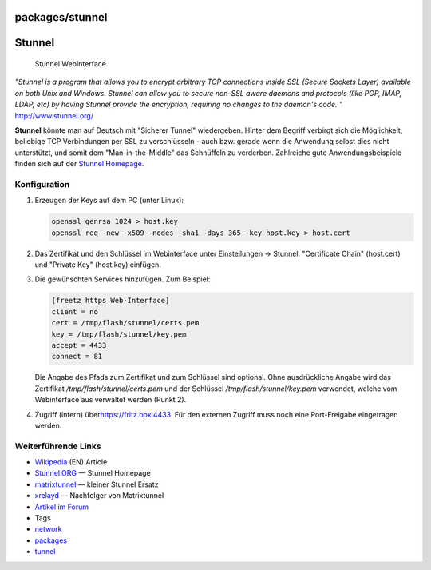 packages/stunnel
================
.. _Stunnel:

Stunnel
=======

.. figure:: /screenshots/202.png
   :alt: Stunnel Webinterface

   Stunnel Webinterface

*"Stunnel is a program that allows you to encrypt arbitrary TCP
connections inside SSL (Secure Sockets Layer) available on both Unix and
Windows. Stunnel can allow you to secure non-SSL aware daemons and
protocols (like POP, IMAP, LDAP, etc) by having Stunnel provide the
encryption, requiring no changes to the daemon's code. "*
`​http://www.stunnel.org/ <http://www.stunnel.org/>`__

**Stunnel** könnte man auf Deutsch mit "Sicherer Tunnel" wiedergeben.
Hinter dem Begriff verbirgt sich die Möglichkeit, beliebige TCP
Verbindungen per SSL zu verschlüsseln - auch bzw. gerade wenn die
Anwendung selbst dies nicht unterstützt, und somit dem
"Man-in-the-Middle" das Schnüffeln zu verderben. Zahlreiche gute
Anwendungsbeispiele finden sich auf der `​Stunnel
Homepage <http://www.stunnel.org/examples/>`__.

.. _Konfiguration:

Konfiguration
-------------

#. Erzeugen der Keys auf dem PC (unter Linux):

   .. code:: wiki

      openssl genrsa 1024 > host.key
      openssl req -new -x509 -nodes -sha1 -days 365 -key host.key > host.cert

#. Das Zertifikat und den Schlüssel im Webinterface unter Einstellungen
   → Stunnel: "Certificate Chain" (host.cert) und "Private Key"
   (host.key) einfügen.

3. Die gewünschten Services hinzufügen. Zum Beispiel:

   .. code:: wiki

      [freetz https Web-Interface]
      client = no
      cert = /tmp/flash/stunnel/certs.pem
      key = /tmp/flash/stunnel/key.pem
      accept = 4433
      connect = 81

   Die Angabe des Pfads zum Zertifikat und zum Schlüssel sind optional.
   Ohne ausdrückliche Angabe wird das Zertifikat
   */tmp/flash/stunnel/certs.pem* und der Schlüssel
   */tmp/flash/stunnel/key.pem* verwendet, welche vom Webinterface aus
   verwaltet werden (Punkt 2).

4. Zugriff (intern) über
   `​https://fritz.box:4433 <https://fritz.box:4433>`__. Für den
   externen Zugriff muss noch eine Port-Freigabe eingetragen werden.

.. _WeiterführendeLinks:

Weiterführende Links
--------------------

-  `​Wikipedia <http://en.wikipedia.org/wiki/Stunnel>`__ (EN) Article
-  `​Stunnel.ORG <http://www.stunnel.org/>`__ — Stunnel Homepage
-  `matrixtunnel <matrixtunnel.html>`__ — kleiner Stunnel Ersatz
-  `xrelayd <xrelayd.html>`__ — Nachfolger von Matrixtunnel
-  `​Artikel im
   Forum <http://www.ip-phone-forum.de/showthread.php?t=123174>`__

-  Tags
-  `network </tags/network>`__
-  `packages <../packages.html>`__
-  `tunnel </tags/tunnel>`__
